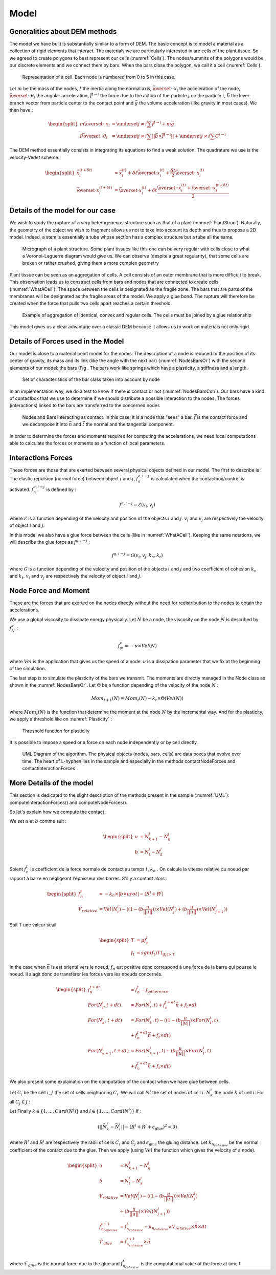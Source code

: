 Model
=====


Generalities about DEM methods
------------------------------

The model we have built is substantially similar to a form of DEM. The basic concept is to model a material as a collection of rigid elements that interact. The materials we are particularly interested in are cells of the plant tissue. So we agreed to create polygons to best represent our cells (:numref:`Cells`). The nodes/summits of the polygons would be our discrete elements and we connect them by bars. When the bars close the polygon, we call it a cell (:numref:`Cells`). 


.. _Cells:
.. figure:: images/cellModel.png
   :width: 400

   Representation of a cell. Each node is numbered from 0 to 5 in this case.
   
   
Let :math:`m` be the mass of the nodes, :math:`I` the inertia along the normal axis, :math:`\vec{\overset{\cdot \cdot}{x}}_i` the acceleration of the node, :math:`\vec{\overset{\cdot \cdot}{\theta}}_i` the angular acceleration, :math:`\vec{f^{j \rightarrow i}}` the force due to the action of the particle :math:`j` on the particle :math:`i`, :math:`\vec{b}` the lever-branch vector from particle center to the contact point and :math:`\vec{g}` the volume acceleration (like gravity in most cases). We then have :

.. math::
   \begin{split}
   m \vec{\overset{\cdot \cdot}{x}}_i &= \underset{j \neq i}{\sum} \vec{f^{j \rightarrow i}} + m \vec{g}\\
   I \vec{\overset{\cdot \cdot}{\theta}}_i &= \underset{j \neq i}{\sum} ||\vec{b} \times \vec{f^{j \rightarrow i}}|| +
   \underset{j \neq i}{\sum} C^{j \rightarrow i}
   \end{split}


The DEM method essentially consists in integrating its equations to find a weak solution. The quadrature we use is the velocity-Verlet scheme: 

.. math::
   \begin{split}
    \vec{x}^{(t+\delta t)}_i &= \vec{x}^{(t)}_i + \delta t \vec{\overset{\cdot}{x}}^{(t)}_i + \frac{\delta t}{2} \vec{\overset{\cdot \cdot}{x}}^{(t)}_i\\
    \vec{\overset{\cdot}{x}}^{(t+\delta t)}_i &= \vec{\overset{\cdot}{x}}^{(t)}_i + \delta t \frac{\vec{\overset{\cdot \cdot}{x}}^{(t)}_i + \vec{\overset{\cdot \cdot}{x}}^{(t+ \delta t)}_i}{2} 
   \end{split}
   
   
   

Details of the model for our case
---------------------------------

We wish to study the rupture of a very heterogeneous structure such as that of a plant (:numref:`PlantStruc`). Naturally, the geometry of the object we wish to fragment allows us not to take into account its depth and thus to propose a 2D model. Indeed, a stem is essentially a tube whose section has a complex structure but a tube all the same. 

.. _PlantStruc:
.. figure:: images/maize.png
   :width: 400
  
   Micrograph of a plant structure. Some plant tissues like this one can be very regular with cells close to what a Voronoi-Laguerre diagram would give us. We can observe (despite a great regularity), that some cells are broken or rather crushed, giving them a more complex geometry



Plant tissue can be seen as an aggregation of cells. A cell consists of an outer membrane that is more difficult to break. This observation leads us to construct cells from bars and nodes that are connected to create cells (:numref:`WhatACell`). The space between the cells is designated as the fragile zone. The bars that are parts of the membranes will be designated as the fragile areas of the model. We apply a glue bond. The rupture will therefore be created when the force that pulls two cells apart reaches a certain threshold.

.. _WhatACell:
.. figure:: images/cells.png
   :width: 400
   
   Example of aggregation of identical, convex and regular cells. The cells must be joined by a glue relationship

This model gives us a clear advantage over a classic DEM because it allows us to work on materials not only rigid.


Details of Forces used in the Model
-----------------------------------

Our model is close to a material point model for the nodes. The description of a node is reduced to the position of its center of gravity, its mass and its link (like the angle with the next bar) (:numref:`NodesBarsOr`) with the second elements of our model: the bars (Fig . The bars work like springs which have a plasticity, a stiffness and a length. 

.. _NodesBarsOr:
.. figure:: images/histo_orientation.png
   :width: 400
  
   Set of characteristics of the bar class taken into account by node

In an implementation way, we do a test to know if there is contact or not (:numref:`NodesBarsCon`). Our bars have a kind of contactbox that we use to determine if we should distribute a possible interaction to the nodes. The forces (interactions) linked to the bars are transferred to the concerned nodes 

.. _NodesBarsCon:
.. figure:: images/histo_con.png
   :width: 400

   Nodes and Bars interacting as contact. In this case, it is a node that "sees" a bar. :math:`\vec{f}` is the contact force and we decompose it into :math:`\vec{n}` and :math:`\vec{t}` the normal and the tangential component.

In order to determine the forces and moments required for computing the accelerations, we need local computations able to calculate the forces or moments as a function of local parameters. 


Interactions Forces
-------------------

These forces are those that are exerted between several physical objects defined in our model. The first to describe is : The elastic repulsion (normal force) between object :math:`i` and :math:`j`, :math:`f^{e, i \rightarrow j}_n` is calculated when the contactbox/control is activated. :math:`f^{e, i \rightarrow j}_n` is defined by : 

.. math::
    f^{e, i \rightarrow j} = \mathcal{E}(v_i,v_j)

where :math:`\mathcal{E}` is a function depending of the velocity and position of the objects :math:`i` and :math:`j`. :math:`v_i` and :math:`v_j` are respectively the velocity of object :math:`i` and :math:`j`.

In this model we also have a glue force between the cells (like in :numref:`WhatACell`). Keeping the same notations, we will describe the glue force as :math:`f^{g, i \rightarrow j}` :

.. math::
    f^{g, i \rightarrow j} = \mathcal{G}(v_i,v_j,k_n,k_t)

where :math:`\mathcal{G}` is a function depending of the velocity and position of the objects :math:`i` and :math:`j` and two coefficient of cohesion :math:`k_n` and :math:`k_t`. :math:`v_i` and :math:`v_j` are respectively the velocity of object :math:`i` and :math:`j`.

Node Force and Moment
---------------------

These are the forces that are exerted on the nodes directly without the need for redistribution to the nodes to obtain the accelerations. 

We use a global viscosity to dissipate energy physically. Let :math:`N` be a node, the viscosity on the node :math:`N` is described by :math:`f^{v}_N` :

.. math::
    f^{v}_N = -\nu \times Vel(N)     

where :math:`Vel` is the application that gives us the speed of a node. :math:`\nu` is a dissipation parameter that we fix at the beginning of the simulation.

The last step is to simulate the plasticity of the bars we transmit. The moments are directly managed in the Node class as shown in the :numref:`NodesBarsOr`. Let :math:`\Theta` be a function depending of the velocity of the node :math:`N` :

.. math::
    Mom_{t+1}(N) = Mom_t(N) -k_r \times \Theta(Vel(N))

where :math:`Mom_t(N)` is the function that determine the moment at the node :math:`N` by the incremental way. And for the plasticity, we apply a threshold like on :numref:`Plasticity` : 

.. _Plasticity:
.. figure:: images/Plasticity.png
   :width: 400

   Threshold function for plasticity
	

It is possible to impose a speed or a force on each node independently or by cell directly. 

.. _UML:
.. figure:: images/UMLHistoDEM.png
   :width: 400

   UML Diagram of the algorithm. The physical objects (nodes, bars, cells) are data boxes that evolve over time. The heart of L-hyphen lies in the sample and especially in the methods contactNodeForces and contactInteractionForces
	

More Details of the model
-------------------------

This section is dedicated to the slight description of the methods present in the sample (:numref:`UML`): computeInteractionForces() and computeNodeForces().

So let's explain how we compute the contact :

We set :math:`u` et :math:`b` comme suit : 

.. math::
	\begin{split}
    	u &= N^j_{k+1} - N^j_{k}\\
    	b &= N^i_{l} - N^j_{k}
		\end{split}

Soient :math:`f^t_n` le coefficient de la force normale de contact au temps :math:`t`, :math:`k_n` .
On calcule la vitesse relative du noeud par rapport à barre en négligeant l'épaisseur des barres.
S'il y a contact alors : 

.. math::
	\begin{split}
    	f^t_n &= -k_n \times |b \times urot| - (R^i + R^j)\\
    	V_{relative} &= Vel(N^i_i) - ((1 - (b \frac{u}{||u||})) \times Vel(N^j_j) + (b \frac{u}{||u||}) \times Vel(N^j_{j+1}))
		\end{split}

Soit T une valeur seuil.

.. math::
	\begin{split}
    	T &= \mu f^t_n\\
    	f_t &= sgn(f_t) T \mathbb{1}_{|f_t| > T}
		\end{split}


In the case when :math:`\vec{n}` is est orienté vers le noeud, :math:`f_n` est positive donc correspond à une force de la barre qui pousse le noeud. Il s'agit donc de transférer les forces vers les noeuds concernés.

.. math::
	\begin{split}
    	f^{t+dt}_n &= f^{t}_n - f_{adherence}\\
    	For(N^i_l,t+dt) &= For(N^i_l,t) + f^{t+dt}_n \vec{n} + f_t \times dt\\
    	For(N^j_k,t+dt) &= For(N^j_k,t) - ((1 - (b \frac{u}{||u||}) \times For(N^i_l,t) \\ &+ f^{t+dt}_n \vec{n} + f_t \times dt)\\
    	For(N^j_{k+1},t+dt) &= For(N^j_{k+1},t) - (b \frac{u}{||u||} \times For(N^i_l,t) \\ &+ f^{t+dt}_n \vec{n} + f_t \times dt)
		\end{split}


We also present some explaination on the computation of the contact when we have glue between cells. 

Let :math:`C_i` be the cell :math:`i`, :math:`J` the set of cells neighboring :math:`C_i`. We will call :math:`N^i` the set of nodes of cell :math:`i`. :math:`N^i_k` the node :math:`k` of cell :math:`i`. For all :math:`C_j \in J` :  

Let Finally :math:`k \in \{1,...,Card(N^j)\}` and :math:`l \in \{1,...,Card(N^i)\}`
If :

.. math::
	(||\vec{N^j_k} - \vec{N^i_l}|| - (R^i + R^j + \epsilon_{\text{glue}} )^2 < 0)

where :math:`R^i` and :math:`R^j` are respectively the radii of cells :math:`C_i` and :math:`C_j` and :math:`\epsilon_{\text{glue}}` the gluing distance. Let :math:`k_{n_{cohesive}}` be the normal coefficient of the contact due to the glue. Then we apply (using :math:`Vel` the function which gives the velocity of a node).

.. math::
	\begin{split}
    	u &= N^j_{k+1} - N^j_{k}\\
    	b &= N^i_{l} - N^j_{k}\\
    	V_{relative} &= Vel(N^i_i) - ((1 - (b \frac{u}{||u||})) \times Vel(N^j_j) \\ &+ (b \frac{u}{||u||}) \times Vel(N^j_{j+1}))\\
    	f_{n_{cohesive}}^{t+1} &= f_{n_{cohesive}}^{t} - k_{n_{cohesive}} \times V_{relative} \times \vec{n} \times dt\\
    	\mathcal{F}_{glue} &= f_{n_{cohesive}}^{t+1} \times \vec{n}\\
		\end{split}

where :math:`\mathcal{F}_{glue}` is the normal force due to the glue and :math:`f_{n_{cohesive}}^{t}` is the computational value of the force at time :math:`t`

